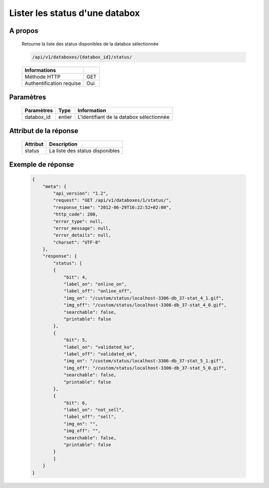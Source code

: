 Lister les status d'une databox
===============================

A propos
--------

  Retourne la liste des status disponibles de la databox sélectionnée

  .. code-block:: bash

    /api/v1/databoxes/{databox_id}/status/

  ========================== =====
   Informations
  ========================== =====
   Méthode HTTP               GET
   Authentification requise   Oui
  ========================== =====

Paramètres
----------

  ======================== ============== =============
   Paramètres               Type           Information
  ======================== ============== =============
   databox_id               entier         L'identifiant de la databox sélectionnée
  ======================== ============== =============

Attribut de la réponse
----------------------

  ========== ================================
   Attribut   Description
  ========== ================================
   status     La liste des status disponibles
  ========== ================================

Exemple de réponse
------------------

  .. code-block:: javascript

    {
        "meta": {
            "api_version": "1.2",
            "request": "GET /api/v1/databoxes/1/status/",
            "response_time": "2012-06-29T16:22:52+02:00",
            "http_code": 200,
            "error_type": null,
            "error_message": null,
            "error_details": null,
            "charset": "UTF-8"
        },
        "response": {
            "status": [
            {
                "bit": 4,
                "label_on": "online_on",
                "label_off": "online_off",
                "img_on": "/custom/status/localhost-3306-db_37-stat_4_1.gif",
                "img_off": "/custom/status/localhost-3306-db_37-stat_4_0.gif",
                "searchable": false,
                "printable": false
            },
            {
                "bit": 5,
                "label_on": "validated_ko",
                "label_off": "validated_ok",
                "img_on": "/custom/status/localhost-3306-db_37-stat_5_1.gif",
                "img_off": "/custom/status/localhost-3306-db_37-stat_5_0.gif",
                "searchable": false,
                "printable": false
            },
            {
                "bit": 6,
                "label_on": "not_sell",
                "label_off": "sell",
                "img_on": "",
                "img_off": "",
                "searchable": false,
                "printable": false
            }
            ]
        }
    }
